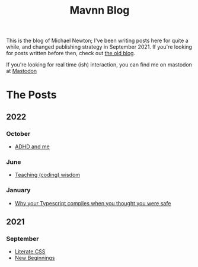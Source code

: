 #+TITLE: Mavnn Blog

This is the blog of Michael Newton; I've been writing posts here for quite a while, and changed publishing strategy in September 2021. If you're looking for posts written before then, check out [[./index_old.html][the old blog]].

If you're looking for real time (ish) interaction, you can find me on mastodon at @@html:<a rel="me" href="https://mastodon.sdf.org/@mavnn">Mastodon</a>@@

* The Posts

** 2022

*** October

- [[file:2022/10/14/adhd_and_me.org][ADHD and me]]

*** June

- [[file:2022/06/20/teaching-coding-wisdom.org][Teaching (coding) wisdom]]

*** January

- [[file:2022/01/07/types-in-typescript.org][Why your Typescript compiles when you thought you were safe]]

** 2021

*** September

- [[file:2021/10/04/LiterateCSS.org][Literate CSS]]
- [[./2021/09/22/NewBeginnings.org][New Beginnings]]
